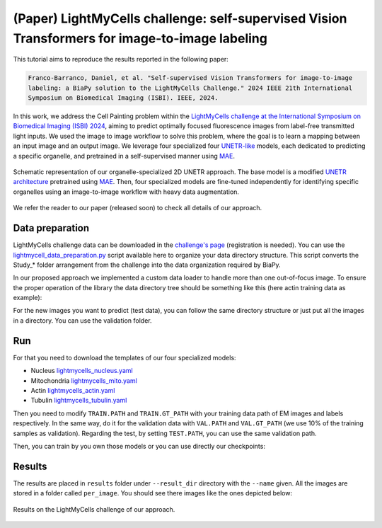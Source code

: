 .. _i2i_lightmycell:

(Paper) LightMyCells challenge: self-supervised Vision Transformers for image-to-image labeling
-----------------------------------------------------------------------------------------------

This tutorial aims to reproduce the results reported in the following paper:

.. code-block:: text

  Franco-Barranco, Daniel, et al. "Self-supervised Vision Transformers for image-to-image 
  labeling: a BiaPy solution to the LightMyCells Challenge." 2024 IEEE 21th International 
  Symposium on Biomedical Imaging (ISBI). IEEE, 2024.

In this work, we address the Cell Painting problem within the `LightMyCells challenge at the International Symposium on Biomedical Imaging (ISBI) 2024 <https://lightmycells.grand-challenge.org/>`__, aiming to predict optimally focused fluorescence images from label-free transmitted light inputs. We used the image to image workflow to solve this problem, where the goal is to learn a mapping between an input image and an output image. We leverage four specialized four `UNETR-like <https://arxiv.org/abs/2103.10504>`__ models, each dedicated to predicting a specific organelle, and pretrained in a self-supervised manner using `MAE <https://arxiv.org/abs/2111.06377>`__. 


.. figure:: ../../img/i2i/lightmycells_fig1.png
    :align: center

    Schematic representation of our organelle-specialized 2D UNETR approach. The base model is a modified `UNETR architecture <https://arxiv.org/abs/2103.10504>`__ pretrained using `MAE <https://arxiv.org/abs/2111.06377>`__. Then, four specialized models are fine-tuned independently for identifying specific organelles using an image-to-image workflow with heavy data augmentation.


We refer the reader to our paper (released soon) to check all details of our approach. 

.. _lightmycells_data_prep:

Data preparation
~~~~~~~~~~~~~~~~

LightMyCells challenge data can be downloaded in the `challenge's page <https://lightmycells.grand-challenge.org/>`__ (registration is needed). You can use the `lightmycell_data_preparation.py <https://github.com/BiaPyX/BiaPy/blob/master/biapy/utils/scripts/lightmycell_data_preparation.py>`__  script available here to organize your data directory structure. This script converts the Study_* folder arrangement from the challenge into the data organization required by BiaPy.

In our proposed approach we implemented a custom data loader to handle more than one out-of-focus image. To ensure the proper operation of the library the data directory tree should be something like this (here actin training data as example): 

.. collapse:: Expand directory tree 

    .. code-block:: bash
  
      lightmycells_dataset/
      ├── train
      │   ├── x
      │   │   ├── Study_3_BF_image_53_Actin.ome.tiff/
      |   │   |   ├── Study_3_BF_image_53_BF_z0.ome.tiff   
      |   │   |   ├── Study_3_BF_image_53_BF_z1.ome.tiff
      |   │   |   ├── . . .  
      |   │   |   ├── Study_3_BF_image_53_BF_z19.ome.tiff       
      │   │   ├── Study_3_BF_image_54_Actin.ome.tiff/
      |   │   |   ├── Study_3_BF_image_54_BF_z0.ome.tiff    
      │   │   ├── . . .
      │   │   ├── Study_6_PC_image_111_Actin.ome.tiff/
      |   │   |   ├── Study_6_PC_image_111_PC_z0.ome.tiff   
      |   │   |   ├── Study_6_PC_image_111_PC_z1.ome.tiff
      |   │   |   ├── . . .  
      |   │   |   ├── Study_6_PC_image_111_PC_z10.ome.tiff 
      │   └── y
      │       ├── Study_3_BF_image_53_Actin.ome.tiff/
      |       |   └── Study_3_BF_image_53_Actin.ome.tiff          
      │       ├── Study_3_BF_image_54_Actin.ome.tiff/
      |       |   └── Study_3_BF_image_54_Actin.ome.tiff   
      │       ├── . . .
      │       ├── Study_6_PC_image_111_Actin.ome.tiff/
      |       |   └── Study_6_PC_image_111_Actin.ome.tiff  
      └── val
          ├── . . .

\

For the new images you want to predict (test data), you can follow the same directory structure or just put all the images in a directory. You can use the validation folder. 

.. _lightmycells_run:

Run
~~~

For that you need to download the templates of our four specialized models:

- Nucleus `lightmycells_nucleus.yaml <https://github.com/BiaPyX/BiaPy/blob/master/templates/image-to-image/lightmycells_nucleus.yaml>`__  
- Mitochondria `lightmycells_mito.yaml <https://github.com/BiaPyX/BiaPy/blob/master/templates/image-to-image/lightmycells_mito.yaml>`__
- Actin `lightmycells_actin.yaml <https://github.com/BiaPyX/BiaPy/blob/master/templates/image-to-image/lightmycells_actin.yaml>`__
- Tubulin `lightmycells_tubulin.yaml <https://github.com/BiaPyX/BiaPy/blob/master/templates/image-to-image/lightmycells_tubulin.yaml>`__

Then you need to modify ``TRAIN.PATH`` and ``TRAIN.GT_PATH`` with your training data path of EM images and labels respectively. In the same way, do it for the validation data with ``VAL.PATH`` and ``VAL.GT_PATH`` (we use 10% of the training samples as validation). Regarding the test, by setting ``TEST.PATH``, you can use the same validation path. 

Then, you can train by you own those models or you can use directly our checkpoints:

.. tabs::

   .. tab:: Reuse our model

        To use our checkpoints you need to first download them (soon avaialable under `Bioimage Model Zoo <https://bioimage.io/#/>`__):

        - Nucleus `lightmycells_nucleus.pth <https://drive.google.com/file/d/1zcOtPhjpyFd1qU1rYBOwyCuQnoPsx1cJ/view?usp=sharing>`__  
        - Mitochondria `lightmycells_mito.pth <https://drive.google.com/file/d/1WaeUyqIcsNoFE-i_RD9fbfasgFwIwcJI/view?usp=sharing>`__
        - Actin `lightmycells_actin.pth <https://drive.google.com/file/d/1H2bn8xRaimETO90JJ1JYdiv_PrYDlyx4/view?usp=drive_link>`__
        - Tubulin `lightmycells_tubulin.pth <https://drive.google.com/file/d/1WgjMJnxCINPRxaIaYRKewRshKsR50Vwq/view?usp=sharing>`__

        You need to update each setting with the location of each checkpoint so BiaPy can find it (use the ``PATHS.CHECKPOINT_FILE`` variable). For example, for the nucleus, you need to change ``PATHS.CHECKPOINT_FILE`` to the location of your nucleus checkpoint, like this: ``/home/user/Downloads/lightmycells_nucleus.pth``.

        .. tabs::

            .. tab:: Google Colab 

                You can use our notebook prepared for just doing inference: 

                .. |lightmycell_colablink| image:: https://colab.research.google.com/assets/colab-badge.svg
                    :target: https://colab.research.google.com/github/BiaPyX/BiaPy/blob/master/notebooks/BiaPy_Inference.ipynb

                * Inference notebook: |lightmycell_colablink|

            .. tab:: Command line

                These steps assume that you have already installed BiaPy (`instructions here <../../get_started/installation.html>`__). Then, `open a terminal <../../get_started/installation.html>`__ and run the following (here nucleus model is used as example):

                .. code-block:: bash

                    # Clone BiaPy if you don't have it yet 
                    git clone git@github.com:BiaPyX/BiaPy.git 
                    # Move where BiaPy installation resides
                    cd BiaPy
                    # Use an specific commmit until a release with the changes is created 
                    git checkout 60e06ccc27099375c6a6692a6ffbce9308b2aea8

                    # Configuration file
                    job_cfg_file=/home/user/lightmycells_nucleus.yaml       
                    # Where the experiment output directory should be created
                    result_dir=/home/user/exp_results  
                    # Just a name for the job
                    job_name=my_lightmycells_nucleus      
                    # Number that should be increased when one need to run the same job multiple times (reproducibility)
                    job_counter=1
                    # Number of the GPU to run the job in (according to 'nvidia-smi' command)
                    gpu_number=0                   
                    
                    # Load the environment
                    conda activate BiaPy_env

                    python -u main.py \
                        --config $job_cfg_file \
                        --result_dir $result_dir  \ 
                        --name $job_name    \
                        --run_id $job_counter  \
                        --gpu $gpu_number  

            .. tab:: Docker 

                `Open a terminal <../../get_started/faq.html#opening-a-terminal>`__ as described in :ref:`installation` and run the following (here nucleus model is used as example):

                .. code-block:: bash                                                                                                    

                    # Configuration file
                    job_cfg_file=/home/user/lightmycells_nucleus.yaml
                    # Path to the data directory
                    data_dir=/home/user/data
                    # Where the experiment output directory should be created
                    result_dir=/home/user/exp_results
                    # Just a name for the job
                    job_name=my_lightmycells_nucleus
                    # Number that should be increased when one need to run the same job multiple times (reproducibility)
                    job_counter=1
                    # Number of the GPU to run the job in (according to 'nvidia-smi' command)
                    gpu_number=0

                    docker run --rm \
                        --gpus "device=$gpu_number" \
                        --mount type=bind,source=$job_cfg_file,target=$job_cfg_file \
                        --mount type=bind,source=$result_dir,target=$result_dir \
                        --mount type=bind,source=$data_dir,target=$data_dir \
                        BiaPyX/biapy \
                            -cfg $job_cfg_file \
                            -rdir $result_dir \
                            -name $job_name \
                            -rid $job_counter \
                            -gpu $gpu_number

                .. note:: 
                    Note that ``data_dir`` must contain all the paths ``DATA.*.PATH`` and ``DATA.*.GT_PATH`` so the container can find them. For instance, if you want to only train in this example ``DATA.TRAIN.PATH`` and ``DATA.TRAIN.GT_PATH`` could be ``/home/user/data/train/x`` and ``/home/user/data/train/y`` respectively. 

   .. tab:: Train by your own

        The YAML configuration files are prepared for doing test/inferece. For that reason, before using them for training you need to enable it (``TRAIN.ENABLE`` to ``True``) and disable checkpoint loading (``MODEL.LOAD_CHECKPOINT`` to ``True``). After that, you need to `open a terminal <../../get_started/installation.html>`__ as described in :ref:`installation` and run the following (here nucleus model is used as example): 

        .. code-block:: bash

            # Clone BiaPy if you don't have it yet 
            git clone git@github.com:BiaPyX/BiaPy.git 
            # Move where BiaPy installation resides
            cd BiaPy
            # Use an specific commmit until a release with the changes is created 
            git checkout 60e06ccc27099375c6a6692a6ffbce9308b2aea8 

            # Configuration file
            job_cfg_file=/home/user/lightmycells_nucleus.yaml       
            # Where the experiment output directory should be created
            result_dir=/home/user/exp_results  
            # Just a name for the job
            job_name=my_lightmycells_nucleus      
            # Number that should be increased when one need to run the same job multiple times (reproducibility)
            job_counter=1
            # Number of the GPU to run the job in (according to 'nvidia-smi' command)
            gpu_number=0                   

            # Load the environment
            conda activate BiaPy_env
            
            python -u main.py \
                --config $job_cfg_file \
                --result_dir $result_dir  \ 
                --name $job_name    \
                --run_id $job_counter  \
                --gpu $gpu_number  

        In our approach 8 GPUs where used to train nucleus and mitochondria models, while in tubulin and actin we used 4 and 3 GPUs respectively due the amount of data available. For multi-GPU training you can call BiaPy as follows:

        .. code-block:: bash

            gpu_number="0, 1, 2"
            python -u -m torch.distributed.run \
                --nproc_per_node=3 \
                main.py \
                --config $job_cfg_file \
                --result_dir $result_dir  \ 
                --name $job_name    \
                --run_id $job_counter  \
                --gpu $gpu_number  

        ``nproc_per_node`` need to be equal to the number of GPUs you are using (e.g. ``gpu_number`` length).

.. _lightmycells_results:

Results                                                                                                                 
~~~~~~~  

The results are placed in ``results`` folder under ``--result_dir`` directory with the ``--name`` given. All the images are stored in a folder called ``per_image``. You should see there images like the ones depicted below:

.. figure:: ../../img/i2i/lightmycells_fig2.png
   :align: center                  

   Results on the LightMyCells challenge of our approach. 

